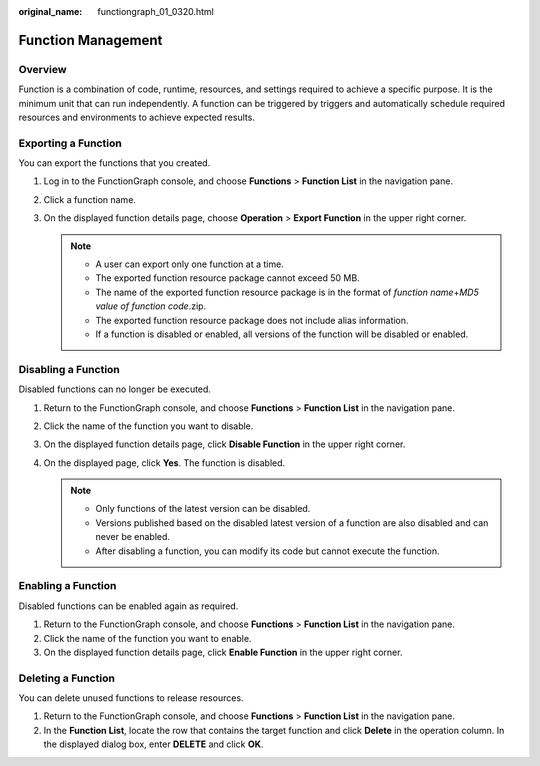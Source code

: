 :original_name: functiongraph_01_0320.html

.. _functiongraph_01_0320:

Function Management
===================

Overview
--------

Function is a combination of code, runtime, resources, and settings required to achieve a specific purpose. It is the minimum unit that can run independently. A function can be triggered by triggers and automatically schedule required resources and environments to achieve expected results.

Exporting a Function
--------------------

You can export the functions that you created.

#. Log in to the FunctionGraph console, and choose **Functions** > **Function List** in the navigation pane.
#. Click a function name.
#. On the displayed function details page, choose **Operation** > **Export Function** in the upper right corner.

   .. note::

      -  A user can export only one function at a time.
      -  The exported function resource package cannot exceed 50 MB.
      -  The name of the exported function resource package is in the format of *function name*\ +\ *MD5 value of function code*.zip.
      -  The exported function resource package does not include alias information.
      -  If a function is disabled or enabled, all versions of the function will be disabled or enabled.

Disabling a Function
--------------------

Disabled functions can no longer be executed.

#. Return to the FunctionGraph console, and choose **Functions** > **Function List** in the navigation pane.
#. Click the name of the function you want to disable.
#. On the displayed function details page, click **Disable Function** in the upper right corner.
#. On the displayed page, click **Yes**. The function is disabled.

   .. note::

      -  Only functions of the latest version can be disabled.
      -  Versions published based on the disabled latest version of a function are also disabled and can never be enabled.
      -  After disabling a function, you can modify its code but cannot execute the function.

Enabling a Function
-------------------

Disabled functions can be enabled again as required.

#. Return to the FunctionGraph console, and choose **Functions** > **Function List** in the navigation pane.
#. Click the name of the function you want to enable.
#. On the displayed function details page, click **Enable Function** in the upper right corner.

Deleting a Function
-------------------

You can delete unused functions to release resources.

#. Return to the FunctionGraph console, and choose **Functions** > **Function List** in the navigation pane.
#. In the **Function List**, locate the row that contains the target function and click **Delete** in the operation column. In the displayed dialog box, enter **DELETE** and click **OK**.
